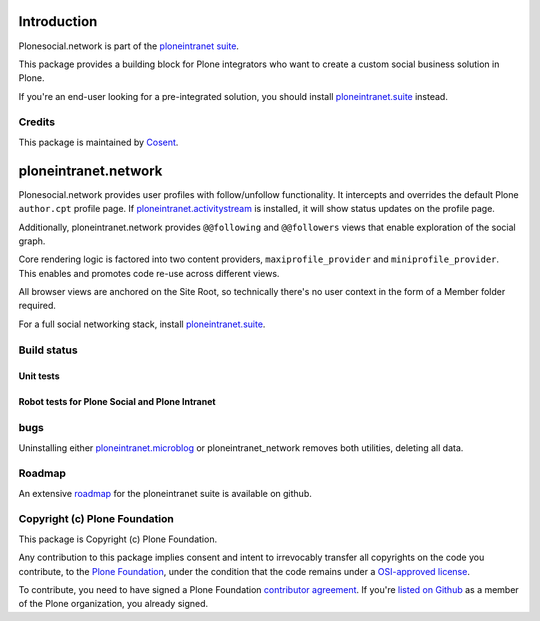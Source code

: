 Introduction
============

Plonesocial.network is part of the `ploneintranet suite`_.

This package provides a building block for Plone integrators who want to create a custom social business solution in Plone.

If you're an end-user looking for a pre-integrated solution, you should install `ploneintranet.suite`_ instead.

Credits
-------

|Cosent|_

This package is maintained by Cosent_.

.. _Cosent: http://cosent.nl
.. |Cosent| image:: http://cosent.nl/images/logo-external.png 
                    :alt: Cosent

ploneintranet.network
===================

Plonesocial.network provides user profiles with follow/unfollow functionality.
It intercepts and overrides the default Plone ``author.cpt`` profile page.
If `ploneintranet.activitystream`_ is installed, it will show status updates on the profile page.

Additionally, ploneintranet.network provides ``@@following`` and ``@@followers`` views
that enable exploration of the social graph.

Core rendering logic is factored into two content providers, ``maxiprofile_provider``
and ``miniprofile_provider``. This enables and promotes code re-use across different views.

All browser views are anchored on the Site Root, so technically there's no user context
in the form of a Member folder required.

For a full social networking stack, install `ploneintranet.suite`_.

Build status
------------

Unit tests
~~~~~~~~~~

.. image:: https://secure.travis-ci.org/cosent/ploneintranet.network.png
    :target: http://travis-ci.org/cosent/ploneintranet.network
.. image:: http://jenkins.ploneintranet.net/buildStatus/icon?job=Plone%20Social%20Network
    :target: http://jenkins.ploneintranet.net/job/Plone%20Social%20Network/

Robot tests for Plone Social and Plone Intranet
~~~~~~~~~~~~~~~~~~~~~~~~~~~~~~~~~~~~~~~~~~~~~~~

.. image:: http://jenkins.ploneintranet.net/buildStatus/icon?job=Plone%20Social%20Suite
   :target: http://jenkins.ploneintranet.net/job/Plone%20Social%20Suite%20Master/badge/

.. image:: http://jenkins.ploneintranet.net/buildStatus/icon?job=Plone%20Intranet%20Suite%20Master
   :target: http://jenkins.ploneintranet.net/job/Plone%20Intranet%20Suite%20Master/badge/



bugs
----

Uninstalling either `ploneintranet.microblog`_ or ploneintranet_network removes both utilities, deleting all data.

Roadmap
-------

An extensive roadmap_ for the ploneintranet suite is available on github.

.. _ploneintranet suite: https://github.com/cosent/ploneintranet.suite
.. _ploneintranet.microblog: https://github.com/cosent/ploneintranet.microblog
.. _ploneintranet.activitystream: https://github.com/cosent/ploneintranet.activitystream
.. _ploneintranet.suite: https://github.com/cosent/ploneintranet.suite
.. _roadmap: https://github.com/cosent/ploneintranet.suite/wiki


Copyright (c) Plone Foundation
------------------------------

This package is Copyright (c) Plone Foundation.

Any contribution to this package implies consent and intent to irrevocably transfer all 
copyrights on the code you contribute, to the `Plone Foundation`_, 
under the condition that the code remains under a `OSI-approved license`_.

To contribute, you need to have signed a Plone Foundation `contributor agreement`_.
If you're `listed on Github`_ as a member of the Plone organization, you already signed.

.. _Plone Foundation: https://plone.org/foundation
.. _OSI-approved license: http://opensource.org/licenses
.. _contributor agreement: https://plone.org/foundation/contributors-agreement
.. _listed on Github: https://github.com/orgs/plone/people
